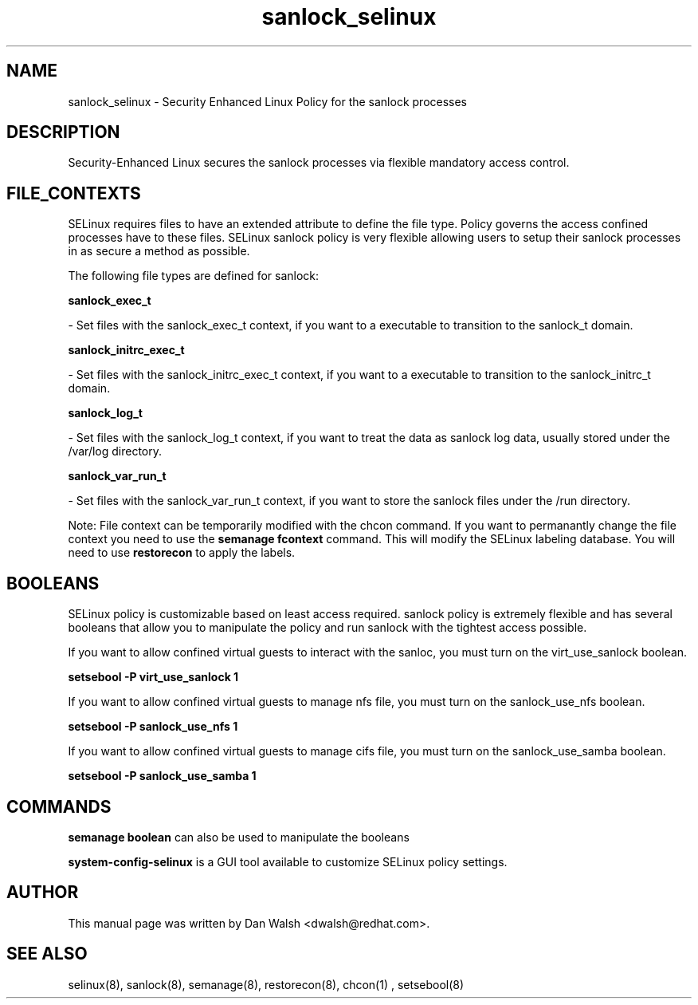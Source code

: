 .TH  "sanlock_selinux"  "8"  "20 Feb 2012" "dwalsh@redhat.com" "sanlock Selinux Policy documentation"
.SH "NAME"
sanlock_selinux \- Security Enhanced Linux Policy for the sanlock processes
.SH "DESCRIPTION"

Security-Enhanced Linux secures the sanlock processes via flexible mandatory access
control.  
.SH FILE_CONTEXTS
SELinux requires files to have an extended attribute to define the file type. 
Policy governs the access confined processes have to these files. 
SELinux sanlock policy is very flexible allowing users to setup their sanlock processes in as secure a method as possible.
.PP 
The following file types are defined for sanlock:


.EX
.B sanlock_exec_t 
.EE

- Set files with the sanlock_exec_t context, if you want to a executable to transition to the sanlock_t domain.


.EX
.B sanlock_initrc_exec_t 
.EE

- Set files with the sanlock_initrc_exec_t context, if you want to a executable to transition to the sanlock_initrc_t domain.


.EX
.B sanlock_log_t 
.EE

- Set files with the sanlock_log_t context, if you want to treat the data as sanlock log data, usually stored under the /var/log directory.


.EX
.B sanlock_var_run_t 
.EE

- Set files with the sanlock_var_run_t context, if you want to store the sanlock files under the /run directory.

Note: File context can be temporarily modified with the chcon command.  If you want to permanantly change the file context you need to use the 
.B semanage fcontext 
command.  This will modify the SELinux labeling database.  You will need to use
.B restorecon
to apply the labels.

.SH BOOLEANS
SELinux policy is customizable based on least access required.  sanlock policy is extremely flexible and has several booleans that allow you to manipulate the policy and run sanlock with the tightest access possible.


.PP
If you want to allow confined virtual guests to interact with the sanloc, you must turn on the virt_use_sanlock boolean.

.EX
.B setsebool -P virt_use_sanlock 1
.EE

.PP
If you want to allow confined virtual guests to manage nfs file, you must turn on the sanlock_use_nfs boolean.

.EX
.B setsebool -P sanlock_use_nfs 1
.EE

.PP
If you want to allow confined virtual guests to manage cifs file, you must turn on the sanlock_use_samba boolean.

.EX
.B setsebool -P sanlock_use_samba 1
.EE

.SH "COMMANDS"

.B semanage boolean
can also be used to manipulate the booleans

.PP
.B system-config-selinux 
is a GUI tool available to customize SELinux policy settings.

.SH AUTHOR	
This manual page was written by Dan Walsh <dwalsh@redhat.com>.

.SH "SEE ALSO"
selinux(8), sanlock(8), semanage(8), restorecon(8), chcon(1)
, setsebool(8)